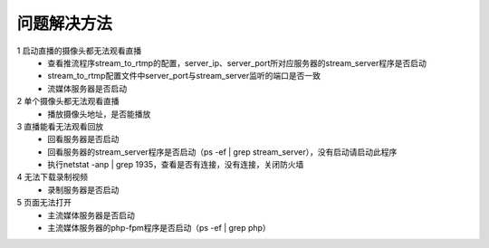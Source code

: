 =============
问题解决方法
=============

::

1	启动直播的摄像头都无法观看直播
	- 查看推流程序stream_to_rtmp的配置，server_ip、server_port所对应服务器的stream_server程序是否启动
	- stream_to_rtmp配置文件中server_port与stream_server监听的端口是否一致
	- 流媒体服务器是否启动
	    
2 	单个摄像头都无法观看直播
	- 播放摄像头地址，是否能播放
	
3	直播能看无法观看回放
	- 回看服务器是否启动
	- 回看服务器的stream_server程序是否启动（ps -ef | grep stream_server），没有启动请启动此程序
	- 执行netstat -anp | grep 1935，查看是否有连接，没有连接，关闭防火墙

4	无法下载录制视频
	- 录制服务器是否启动

5	页面无法打开
	- 主流媒体服务器是否启动
	- 主流媒体服务器的php-fpm程序是否启动（ps -ef | grep php）
